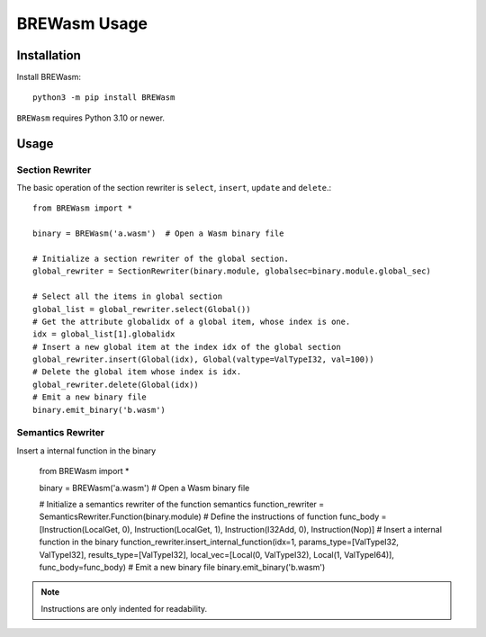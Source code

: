 **************
BREWasm Usage
**************

Installation
============

Install BREWasm::

    python3 -m pip install BREWasm

``BREWasm`` requires Python 3.10 or newer.


Usage
===========

Section Rewriter
-----------------

The basic operation of the section rewriter is ``select``, ``insert``, ``update`` and ``delete``.::

    from BREWasm import *

    binary = BREWasm('a.wasm')  # Open a Wasm binary file

    # Initialize a section rewriter of the global section. 
    global_rewriter = SectionRewriter(binary.module, globalsec=binary.module.global_sec)

    # Select all the items in global section
    global_list = global_rewriter.select(Global())
    # Get the attribute globalidx of a global item, whose index is one.
    idx = global_list[1].globalidx
    # Insert a new global item at the index idx of the global section
    global_rewriter.insert(Global(idx), Global(valtype=ValTypeI32, val=100))
    # Delete the global item whose index is idx.
    global_rewriter.delete(Global(idx))
    # Emit a new binary file
    binary.emit_binary('b.wasm')



Semantics Rewriter
-----------------

Insert a internal function in the binary

    from BREWasm import *

    binary = BREWasm('a.wasm') # Open a Wasm binary file

    # Initialize a semantics rewriter of the function semantics
    function_rewriter = SemanticsRewriter.Function(binary.module)
    # Define the instructions of function
    func_body = [Instruction(LocalGet, 0), Instruction(LocalGet, 1), Instruction(I32Add, 0), Instruction(Nop)]
    # Insert a internal function in the binary
    function_rewriter.insert_internal_function(idx=1, params_type=[ValTypeI32, ValTypeI32], results_type=[ValTypeI32], local_vec=[Local(0, ValTypeI32), Local(1, ValTypeI64)], func_body=func_body)
    # Emit a new binary file
    binary.emit_binary('b.wasm')


.. note::
   Instructions are only indented for readability.
